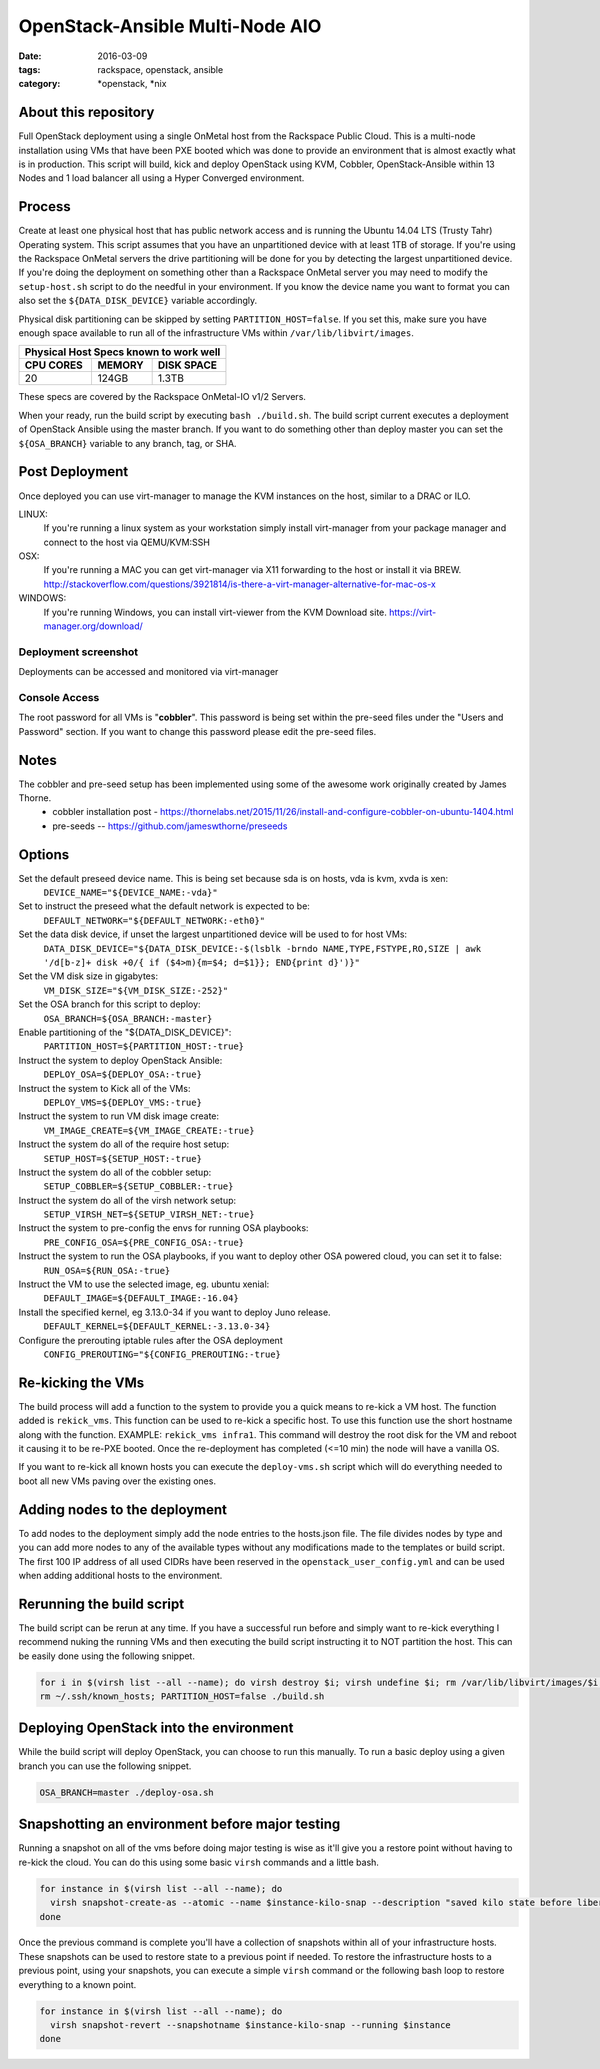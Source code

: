 OpenStack-Ansible Multi-Node AIO
################################
:date: 2016-03-09
:tags: rackspace, openstack, ansible
:category: \*openstack, \*nix


About this repository
---------------------

Full OpenStack deployment using a single OnMetal host from the
Rackspace Public Cloud. This is a multi-node installation using
VMs that have been PXE booted which was done to provide an environment
that is almost exactly what is in production. This script will build, kick
and deploy OpenStack using KVM, Cobbler, OpenStack-Ansible within 13 Nodes
and 1 load balancer all using a Hyper Converged environment.


Process
-------

Create at least one physical host that has public network access and is running the
Ubuntu 14.04 LTS (Trusty Tahr) Operating system. This script assumes that you have
an unpartitioned device with at least 1TB of storage. If you're using the Rackspace
OnMetal servers the drive partitioning will be done for you by detecting the largest
unpartitioned device. If you're doing the deployment on something other than a Rackspace
OnMetal server you may need to modify the ``setup-host.sh`` script to do the needful in
your environment. If you know the device name you want to format you can also set the
``${DATA_DISK_DEVICE}`` variable accordingly.

Physical disk partitioning can be skipped by setting ``PARTITION_HOST=false``. If you set
this, make sure you have enough space available to run all of the infrastructure VMs within
``/var/lib/libvirt/images``.

===========    ========   ============
Physical Host Specs known to work well
--------------------------------------
 CPU CORES      MEMORY     DISK SPACE
===========    ========   ============
    20           124GB       1.3TB
===========    ========   ============

These specs are covered by the Rackspace OnMetal-IO v1/2 Servers.

When your ready, run the build script by executing ``bash ./build.sh``. The build script
current executes a deployment of OpenStack Ansible using the master branch. If you want to
do something other than deploy master you can set the ``${OSA_BRANCH}`` variable to any
branch, tag, or SHA.


Post Deployment
---------------

Once deployed you can use virt-manager to manage the KVM instances on the host, similar to a DRAC or ILO.

LINUX:
    If you're running a linux system as your workstation simply install virt-manager
    from your package manager and connect to the host via QEMU/KVM:SSH

OSX:
    If you're running a MAC you can get virt-manager via X11 forwarding to the host
    or install it via BREW. http://stackoverflow.com/questions/3921814/is-there-a-virt-manager-alternative-for-mac-os-x

WINDOWS:
    If you're running Windows, you can install virt-viewer from the KVM Download site.
    https://virt-manager.org/download/


Deployment screenshot
^^^^^^^^^^^^^^^^^^^^^

.. image:: screenshots/virt-manager-screenshot.jpeg
    :scale: 50 %
    :alt: Screen shot of virt-manager and deployment in action
    :align: center

Deployments can be accessed and monitored via virt-manager


Console Access
^^^^^^^^^^^^^^

.. image:: screenshots/console-screenshot.jpeg
    :scale: 50 %
    :alt: Screen shot of virt-manager console
    :align: center

The root password for all VMs is "**cobbler**". This password is being set within the pre-seed files under the
"Users and Password" section. If you want to change this password please edit the pre-seed files.


Notes
-----

The cobbler and pre-seed setup has been implemented using some of the awesome work originally created by James Thorne.
  * cobbler installation post - https://thornelabs.net/2015/11/26/install-and-configure-cobbler-on-ubuntu-1404.html
  * pre-seeds -- https://github.com/jameswthorne/preseeds


Options
-------

Set the default preseed device name. This is being set because sda is on hosts, vda is kvm, xvda is xen:
  ``DEVICE_NAME="${DEVICE_NAME:-vda}"``

Set to instruct the preseed what the default network is expected to be:
  ``DEFAULT_NETWORK="${DEFAULT_NETWORK:-eth0}"``

Set the data disk device, if unset the largest unpartitioned device will be used to for host VMs:
  ``DATA_DISK_DEVICE="${DATA_DISK_DEVICE:-$(lsblk -brndo NAME,TYPE,FSTYPE,RO,SIZE | awk '/d[b-z]+ disk +0/{ if ($4>m){m=$4; d=$1}}; END{print d}')}"``

Set the VM disk size in gigabytes:
  ``VM_DISK_SIZE="${VM_DISK_SIZE:-252}"``

Set the OSA branch for this script to deploy:
  ``OSA_BRANCH=${OSA_BRANCH:-master}``

Enable partitioning of the "${DATA_DISK_DEVICE}":
  ``PARTITION_HOST=${PARTITION_HOST:-true}``

Instruct the system to deploy OpenStack Ansible:
  ``DEPLOY_OSA=${DEPLOY_OSA:-true}``

Instruct the system to Kick all of the VMs:
  ``DEPLOY_VMS=${DEPLOY_VMS:-true}``

Instruct the system to run VM disk image create:
  ``VM_IMAGE_CREATE=${VM_IMAGE_CREATE:-true}``

Instruct the system do all of the require host setup:
  ``SETUP_HOST=${SETUP_HOST:-true}``

Instruct the system do all of the cobbler setup:
  ``SETUP_COBBLER=${SETUP_COBBLER:-true}``

Instruct the system do all of the virsh network setup:
  ``SETUP_VIRSH_NET=${SETUP_VIRSH_NET:-true}``

Instruct the system to pre-config the envs for running OSA playbooks:
  ``PRE_CONFIG_OSA=${PRE_CONFIG_OSA:-true}``

Instruct the system to run the OSA playbooks, if you want to deploy other OSA powered cloud, you can set it to false:
  ``RUN_OSA=${RUN_OSA:-true}``

Instruct the VM to use the selected image, eg. ubuntu xenial:
  ``DEFAULT_IMAGE=${DEFAULT_IMAGE:-16.04}``

Install the specified kernel, eg 3.13.0-34 if you want to deploy Juno release.
  ``DEFAULT_KERNEL=${DEFAULT_KERNEL:-3.13.0-34}``

Configure the prerouting iptable rules after the OSA deployment
  ``CONFIG_PREROUTING="${CONFIG_PREROUTING:-true}``

Re-kicking the VMs
------------------

The build process will add a function to the system to provide you a quick means to re-kick a VM host. The function added
is ``rekick_vms``. This function can be used to re-kick a specific host. To use this function use the short hostname along
with the function. EXAMPLE: ``rekick_vms infra1``. This command will destroy the root disk for the VM and reboot it causing
it to be re-PXE booted. Once the re-deployment has completed (<=10 min) the node will have a vanilla OS.

If you want to re-kick all known hosts you can execute the ``deploy-vms.sh`` script which will do everything needed to
boot all new VMs paving over the existing ones.


Adding nodes to the deployment
------------------------------

To add nodes to the deployment simply add the node entries to the hosts.json file. The file divides nodes by type and you
can add more nodes to any of the available types without any modifications made to the templates or build script. The first
100 IP address of all used CIDRs have been reserved in the ``openstack_user_config.yml`` and can be used when adding
additional hosts to the environment.


Rerunning the build script
--------------------------

The build script can be rerun at any time. If you have a successful run before and simply want to re-kick everything I
recommend nuking the running VMs and then executing the build script instructing it to NOT partition the host. This can
be easily done using the following snippet.

.. code-block:: bash

    for i in $(virsh list --all --name); do virsh destroy $i; virsh undefine $i; rm /var/lib/libvirt/images/$i.img; done
    rm ~/.ssh/known_hosts; PARTITION_HOST=false ./build.sh


Deploying OpenStack into the environment
----------------------------------------

While the build script will deploy OpenStack, you can choose to run this manually. To run a basic deploy using a given branch you can use the following snippet.

.. code-block:: bash

    OSA_BRANCH=master ./deploy-osa.sh


Snapshotting an environment before major testing
------------------------------------------------

Running a snapshot on all of the vms before doing major testing is wise as it'll give you a restore point without having to re-kick
the cloud. You can do this using some basic ``virsh`` commands and a little bash.

.. code-block:: bash

    for instance in $(virsh list --all --name); do
      virsh snapshot-create-as --atomic --name $instance-kilo-snap --description "saved kilo state before liberty upgrade" $instance
    done


Once the previous command is complete you'll have a collection of snapshots within all of your infrastructure hosts. These snapshots
can be used to restore state to a previous point if needed. To restore the infrastructure hosts to a previous point,
using your snapshots, you can execute a simple ``virsh`` command or the following bash loop to restore everything to a known point.

.. code-block:: bash

    for instance in $(virsh list --all --name); do
      virsh snapshot-revert --snapshotname $instance-kilo-snap --running $instance
    done
